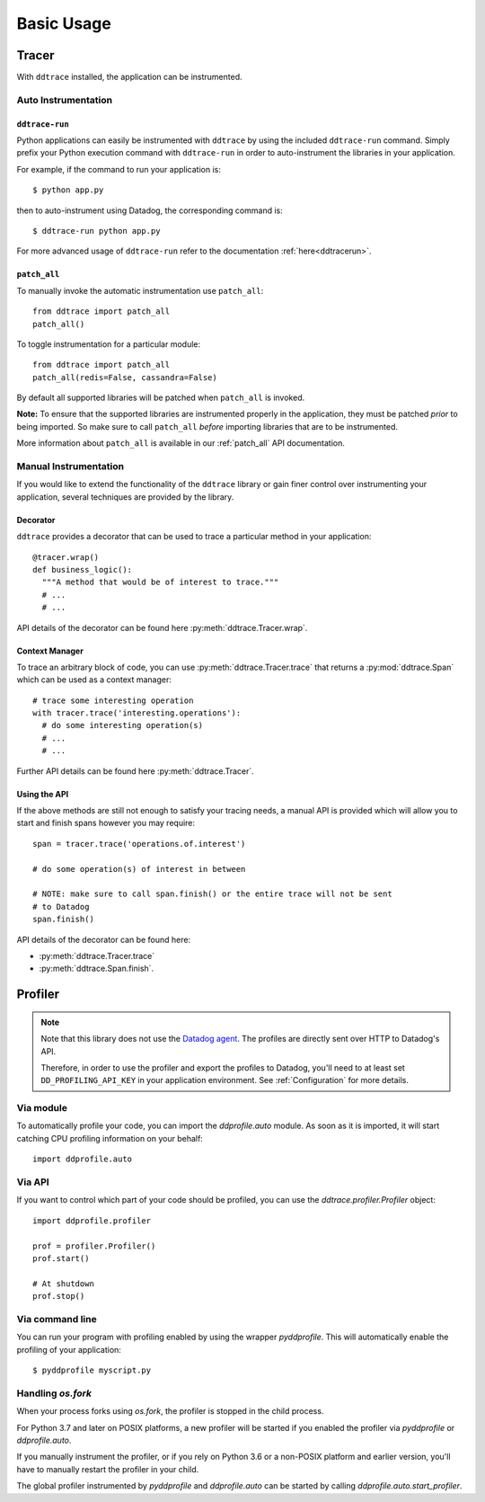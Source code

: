 .. _`basic usage`:

Basic Usage
===========

Tracer
~~~~~~

With ``ddtrace`` installed, the application can be instrumented.


Auto Instrumentation
--------------------

``ddtrace-run``
^^^^^^^^^^^^^^^

Python applications can easily be instrumented with ``ddtrace`` by using the
included ``ddtrace-run`` command. Simply prefix your Python execution command
with ``ddtrace-run`` in order to auto-instrument the libraries in your
application.

For example, if the command to run your application is::

$ python app.py

then to auto-instrument using Datadog, the corresponding command is::

$ ddtrace-run python app.py

For more advanced usage of ``ddtrace-run`` refer to the documentation :ref:`here<ddtracerun>`.

``patch_all``
^^^^^^^^^^^^^

To manually invoke the automatic instrumentation use ``patch_all``::

  from ddtrace import patch_all
  patch_all()

To toggle instrumentation for a particular module::

  from ddtrace import patch_all
  patch_all(redis=False, cassandra=False)

By default all supported libraries will be patched when
``patch_all`` is invoked.

**Note:** To ensure that the supported libraries are instrumented properly in
the application, they must be patched *prior* to being imported. So make sure
to call ``patch_all`` *before* importing libraries that are to be instrumented.

More information about ``patch_all`` is available in our :ref:`patch_all` API
documentation.


Manual Instrumentation
----------------------

If you would like to extend the functionality of the ``ddtrace`` library or gain
finer control over instrumenting your application, several techniques are
provided by the library.

Decorator
^^^^^^^^^

``ddtrace`` provides a decorator that can be used to trace a particular method
in your application::

  @tracer.wrap()
  def business_logic():
    """A method that would be of interest to trace."""
    # ...
    # ...

API details of the decorator can be found here :py:meth:`ddtrace.Tracer.wrap`.

Context Manager
^^^^^^^^^^^^^^^

To trace an arbitrary block of code, you can use :py:meth:`ddtrace.Tracer.trace` 
that returns a :py:mod:`ddtrace.Span` which can be used as a context manager::

  # trace some interesting operation
  with tracer.trace('interesting.operations'):
    # do some interesting operation(s)
    # ...
    # ...

Further API details can be found here :py:meth:`ddtrace.Tracer`.

Using the API
^^^^^^^^^^^^^

If the above methods are still not enough to satisfy your tracing needs, a
manual API is provided which will allow you to start and finish spans however
you may require::

  span = tracer.trace('operations.of.interest')

  # do some operation(s) of interest in between

  # NOTE: make sure to call span.finish() or the entire trace will not be sent
  # to Datadog
  span.finish()

API details of the decorator can be found here:

- :py:meth:`ddtrace.Tracer.trace`
- :py:meth:`ddtrace.Span.finish`.


Profiler
~~~~~~~~

.. note::

  Note that this library does not use the `Datadog agent
  <https://docs.datadoghq.com/agent/>`_. The profiles are directly sent over
  HTTP to Datadog's API.

  Therefore, in order to use the profiler and export the profiles to Datadog,
  you'll need to at least set ``DD_PROFILING_API_KEY`` in your application environment.
  See :ref:`Configuration` for more details.

Via module
----------
To automatically profile your code, you can import the `ddprofile.auto` module.
As soon as it is imported, it will start catching CPU profiling information on
your behalf::

  import ddprofile.auto

Via API
----------
If you want to control which part of your code should be profiled, you can use
the `ddtrace.profiler.Profiler` object::

  import ddprofile.profiler

  prof = profiler.Profiler()
  prof.start()

  # At shutdown
  prof.stop()

Via command line
----------------
You can run your program with profiling enabled by using the wrapper
`pyddprofile`. This will automatically enable the profiling of your
application::

  $ pyddprofile myscript.py


Handling `os.fork`
------------------

When your process forks using `os.fork`, the profiler is stopped in the child
process.

For Python 3.7 and later on POSIX platforms, a new profiler will be started if
you enabled the profiler via `pyddprofile` or `ddprofile.auto`.

If you manually instrument the profiler, or if you rely on Python 3.6 or a
non-POSIX platform and earlier version, you'll have to manually restart the
profiler in your child.

The global profiler instrumented by `pyddprofile` and `ddprofile.auto` can be
started by calling `ddprofile.auto.start_profiler`.
